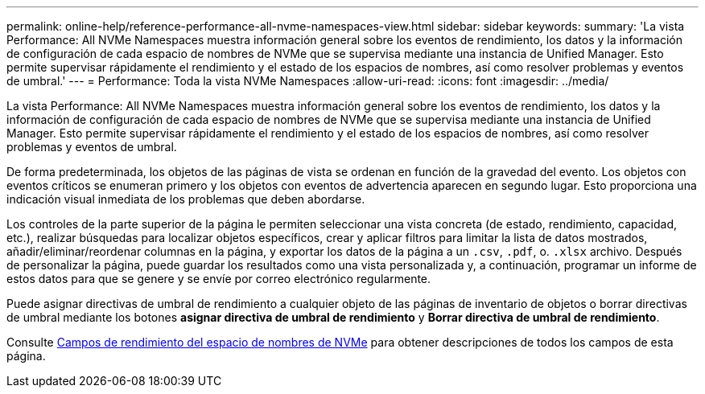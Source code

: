 ---
permalink: online-help/reference-performance-all-nvme-namespaces-view.html 
sidebar: sidebar 
keywords:  
summary: 'La vista Performance: All NVMe Namespaces muestra información general sobre los eventos de rendimiento, los datos y la información de configuración de cada espacio de nombres de NVMe que se supervisa mediante una instancia de Unified Manager. Esto permite supervisar rápidamente el rendimiento y el estado de los espacios de nombres, así como resolver problemas y eventos de umbral.' 
---
= Performance: Toda la vista NVMe Namespaces
:allow-uri-read: 
:icons: font
:imagesdir: ../media/


[role="lead"]
La vista Performance: All NVMe Namespaces muestra información general sobre los eventos de rendimiento, los datos y la información de configuración de cada espacio de nombres de NVMe que se supervisa mediante una instancia de Unified Manager. Esto permite supervisar rápidamente el rendimiento y el estado de los espacios de nombres, así como resolver problemas y eventos de umbral.

De forma predeterminada, los objetos de las páginas de vista se ordenan en función de la gravedad del evento. Los objetos con eventos críticos se enumeran primero y los objetos con eventos de advertencia aparecen en segundo lugar. Esto proporciona una indicación visual inmediata de los problemas que deben abordarse.

Los controles de la parte superior de la página le permiten seleccionar una vista concreta (de estado, rendimiento, capacidad, etc.), realizar búsquedas para localizar objetos específicos, crear y aplicar filtros para limitar la lista de datos mostrados, añadir/eliminar/reordenar columnas en la página, y exportar los datos de la página a un `.csv`, `.pdf`, o. `.xlsx` archivo. Después de personalizar la página, puede guardar los resultados como una vista personalizada y, a continuación, programar un informe de estos datos para que se genere y se envíe por correo electrónico regularmente.

Puede asignar directivas de umbral de rendimiento a cualquier objeto de las páginas de inventario de objetos o borrar directivas de umbral mediante los botones *asignar directiva de umbral de rendimiento* y *Borrar directiva de umbral de rendimiento*.

Consulte xref:reference-nvme-namespace-performance-fields.adoc[Campos de rendimiento del espacio de nombres de NVMe] para obtener descripciones de todos los campos de esta página.

